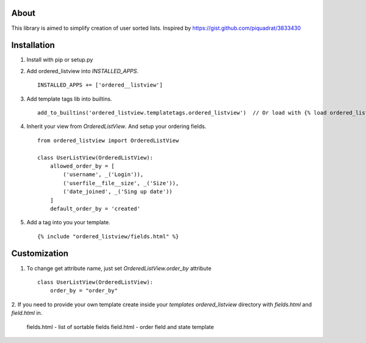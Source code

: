 About
----

This library is aimed to simplify creation of user sorted lists.
Inspired by https://gist.github.com/piquadrat/3833430

Installation
----

1. Install with pip or setup.py

2. Add ordered_listview into `INSTALLED_APPS`. ::

    INSTALLED_APPS += ['ordered__listview']

3. Add template tags lib into builtins. ::

    add_to_builtins('ordered_listview.templatetags.ordered_listview')  // Or load with {% load ordered_listview %}

4. Inherit your view from `OrderedListView`. And setup your ordering fields. ::

    from ordered_listview import OrderedListView

    class UserListView(OrderedListView):
        allowed_order_by = [
            ('username', _('Login')),
            ('userfile__file__size', _('Size')),
            ('date_joined', _('Sing up date'))
        ]
        default_order_by = 'created'

5. Add a tag into you your template. ::

    {% include "ordered_listview/fields.html" %}


Customization
----

1. To change get attribute name, just set `OrderedListView.order_by` attribute ::

    class UserListView(OrderedListView):
        order_by = "order_by"

2. If you need to provide your own template create inside your `templates`
`ordered_listview` directory with `fields.html` and `field.html` in.

    fields.html - list of sortable fields
    field.html - order field and state template
